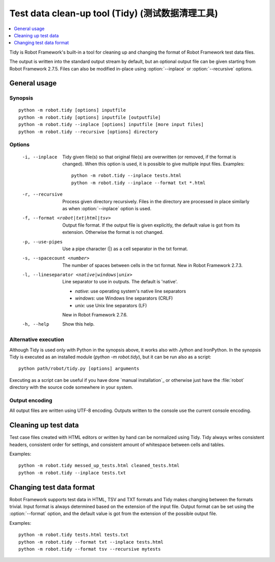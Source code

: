 .. _tidy:

Test data clean-up tool (Tidy) (测试数据清理工具)
==================================================

.. contents::
   :depth: 1
   :local:

Tidy is Robot Framework's built-in a tool for cleaning up and changing
the format of Robot Framework test data files.

The output is written into the standard output stream by default, but
an optional output file can be given starting from Robot Framework 2.7.5.
Files can also be modified in-place using :option:`--inplace` or
:option:`--recursive` options.

General usage
-------------

Synopsis
~~~~~~~~

::

    python -m robot.tidy [options] inputfile
    python -m robot.tidy [options] inputfile [outputfile]
    python -m robot.tidy --inplace [options] inputfile [more input files]
    python -m robot.tidy --recursive [options] directory

Options
~~~~~~~

 -i, --inplace    Tidy given file(s) so that original file(s) are overwritten
                  (or removed, if the format is changed). When this option is
                  used, it is possible to give multiple input files. Examples::

                      python -m robot.tidy --inplace tests.html
                      python -m robot.tidy --inplace --format txt *.html

 -r, --recursive  Process given directory recursively. Files in the directory
                  are processed in place similarly as when :option:`--inplace`
                  option is used.
 -f, --format <robot|txt|html|tsv>
                  Output file format. If the output file is given explicitly,
                  the default value is got from its extension. Otherwise
                  the format is not changed.
 -p, --use-pipes  Use a pipe character (|) as a cell separator in the txt format.
 -s, --spacecount <number>
                  The number of spaces between cells in the txt format.
                  New in Robot Framework 2.7.3.
 -l, --lineseparator <native|windows|unix>
                  Line separator to use in outputs. The default is 'native'.

                  - *native*: use operating system's native line separators
                  - *windows*: use Windows line separators (CRLF)
                  - *unix*: use Unix line separators (LF)

                  New in Robot Framework 2.7.6.
 -h, --help       Show this help.

Alternative execution
~~~~~~~~~~~~~~~~~~~~~

Although Tidy is used only with Python in the synopsis above, it works
also with Jython and IronPython. In the synopsis Tidy is executed as
an installed module (`python -m robot.tidy`), but it can be run also as
a script::

    python path/robot/tidy.py [options] arguments

Executing as a script can be useful if you have done `manual installation`_
or otherwise just have the :file:`robot` directory with the source code
somewhere in your system.

Output encoding
~~~~~~~~~~~~~~~

All output files are written using UTF-8 encoding. Outputs written to the
console use the current console encoding.

Cleaning up test data
---------------------

Test case files created with HTML editors or written by hand can be normalized
using Tidy. Tidy always writes consistent headers, consistent order for
settings, and consistent amount of whitespace between cells and tables.

Examples::

    python -m robot.tidy messed_up_tests.html cleaned_tests.html
    python -m robot.tidy --inplace tests.txt

Changing test data format
-------------------------

Robot Framework supports test data in HTML, TSV and TXT formats and Tidy
makes changing between the formats trivial. Input format is always determined
based on the extension of the input file. Output format can be set using
the :option:`--format` option, and the default value is got from the extension
of the possible output file.

Examples::

    python -m robot.tidy tests.html tests.txt
    python -m robot.tidy --format txt --inplace tests.html
    python -m robot.tidy --format tsv --recursive mytests
